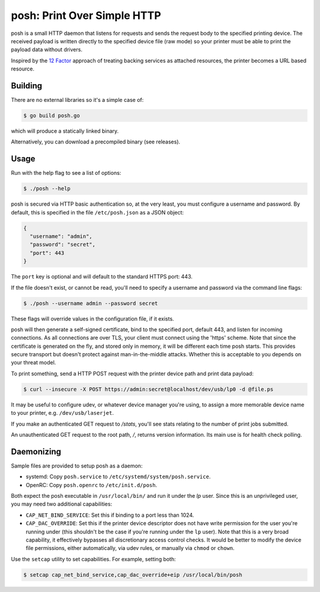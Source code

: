 posh: Print Over Simple HTTP
============================

posh is a small HTTP daemon that listens for requests and sends the request
body to the specified printing device. The received payload is written directly
to the specified device file (raw mode) so your printer must be able to print
the payload data without drivers.

Inspired by the `12 Factor <http://12factor.net>`_ approach of treating backing
services as attached resources, the printer becomes a URL based resource.

Building
--------

There are no external libraries so it's a simple case of:

.. code-block:: sh

    $ go build posh.go

which will produce a statically linked binary.

Alternatively, you can download a precompiled binary (see releases).

Usage
-----

Run with the help flag to see a list of options:

.. code-block:: sh

    $ ./posh --help

posh is secured via HTTP basic authentication so, at the very least, you must
configure a username and password. By default, this is specified in the file
``/etc/posh.json`` as a JSON object:

.. code-block:: json

    {
      "username": "admin",
      "password": "secret",
      "port": 443
    }

The ``port`` key is optional and will default to the standard HTTPS port:
443.

If the file doesn't exist, or cannot be read, you'll need to specify a username
and password via the command line flags:

.. code-block:: sh

    $ ./posh --username admin --password secret

These flags will override values in the configuration file, if it exists.

posh will then generate a self-signed certificate, bind to the specified port,
default 443, and listen for incoming connections.  As all connections are over
TLS, your client must connect using the 'https' scheme. Note that since the
certificate is generated on the fly, and stored only in memory, it will be
different each time posh starts. This provides secure transport but doesn't
protect against man-in-the-middle attacks. Whether this is acceptable to you
depends on your threat model.

To print something, send a HTTP POST request with the printer device path and
print data payload:

.. code-block:: sh

    $ curl --insecure -X POST https://admin:secret@localhost/dev/usb/lp0 -d @file.ps

It may be useful to configure udev, or whatever device manager you're using, to
assign a more memorable device name to your printer, e.g.
``/dev/usb/laserjet``.

If you make an authenticated GET request to */stats*, you'll see stats relating
to the number of print jobs submitted.

An unauthenticated GET request to the root path, */*, returns version
information. Its main use is for health check polling.

Daemonizing
-----------

Sample files are provided to setup posh as a daemon:

- systemd: Copy ``posh.service`` to ``/etc/systemd/system/posh.service``.
- OpenRC: Copy ``posh.openrc`` to ``/etc/init.d/posh``.

Both expect the posh executable in ``/usr/local/bin/`` and run it under the
*lp* user. Since this is an unprivileged user, you may need two additional
capabilities:

- ``CAP_NET_BIND_SERVICE``: Set this if binding to a port less than 1024.
- ``CAP_DAC_OVERRIDE``: Set this if the printer device descriptor does not have
  write permission for the user you're running under (this shouldn't be the
  case if you're running under the ``lp`` user). Note that this is a very broad
  capability, it effectively bypasses all discretionary access control checks.
  It would be better to modify the device file permissions, either
  automatically, via udev rules, or manually via ``chmod`` or ``chown``.

Use the ``setcap`` utility to set capabilities. For example, setting both:

.. code-block:: sh

    $ setcap cap_net_bind_service,cap_dac_override+eip /usr/local/bin/posh
